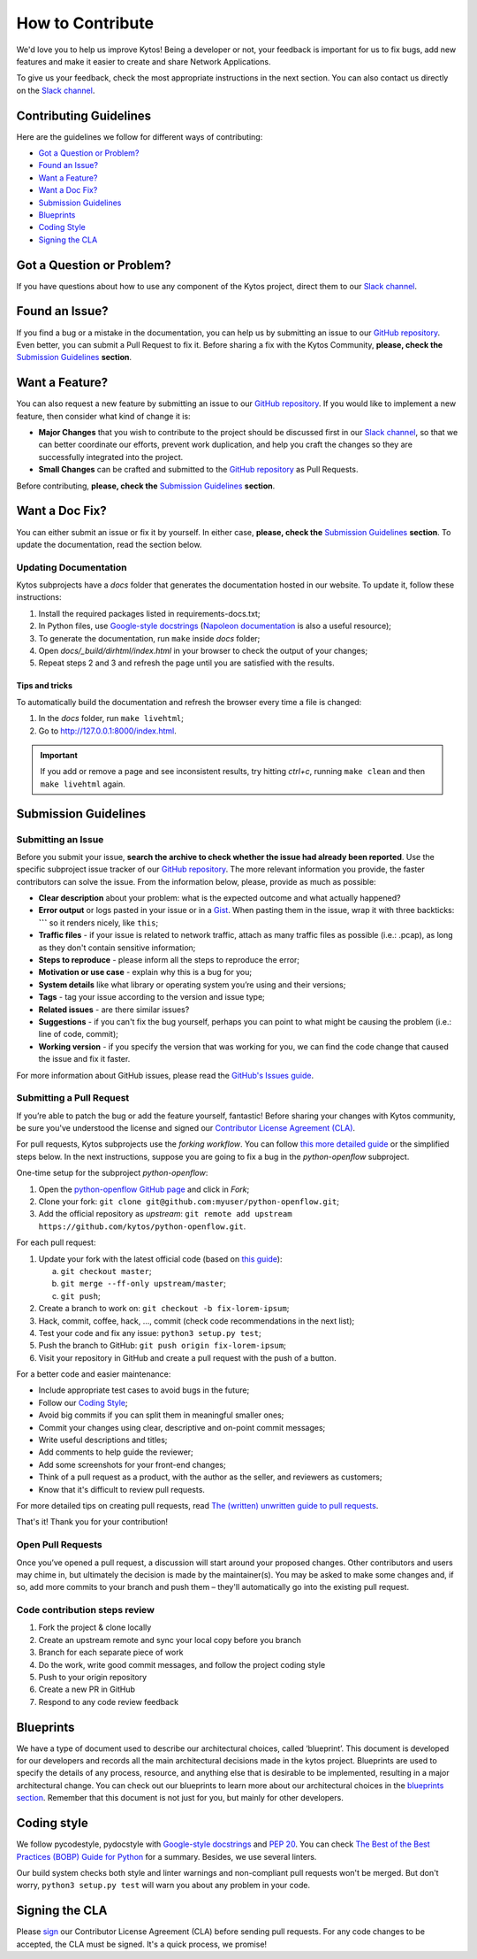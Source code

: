 *****************
How to Contribute
*****************

We'd love you to help us improve Kytos! Being a developer or not, your
feedback is important for us to fix bugs, add new features and
make it easier to create and share Network Applications.

To give us your feedback, check the most appropriate instructions in the next
section. You can also contact us directly on the `Slack channel`_.

Contributing Guidelines
-----------------------

Here are the guidelines we follow for different ways of contributing:

- `Got a Question or Problem?`_
- `Found an Issue?`_
- `Want a Feature?`_
- `Want a Doc Fix?`_
- `Submission Guidelines`_
- `Blueprints`_
- `Coding Style`_
- `Signing the CLA`_

Got a Question or Problem?
--------------------------

If you have questions about how to use any component of the Kytos project,
direct them to our `Slack channel`_.

.. _contributing-issue:

Found an Issue?
---------------

If you find a bug or a mistake in the documentation, you can help us by
submitting an issue to our |repo|. Even better, you can submit a Pull Request
to fix it. Before sharing a fix with the Kytos Community, **please, check the**
`Submission Guidelines`_ **section**.

.. _contributing-feature-request:

Want a Feature?
---------------

You can also request a new feature by submitting an issue to our |repo|.
If you would like to implement a new feature, then consider what kind of change
it is:

- **Major Changes** that you wish to contribute to the project should be
  discussed first in our `Slack channel`_, so that we can better coordinate our 
  efforts, prevent work duplication, and help you craft the changes so they 
  are successfully integrated into the project.

- **Small Changes** can be crafted and submitted to the |repo| as Pull Requests.

Before contributing, **please, check the** `Submission Guidelines`_ **section**.

.. _contributing-doc-fix:

Want a Doc Fix?
---------------

You can either submit an issue or fix it by yourself. In either case, **please,
check the** `Submission Guidelines`_ **section**. To update the documentation,
read the section below.

Updating Documentation
""""""""""""""""""""""

Kytos subprojects have a `docs` folder that generates the documentation hosted
in our website. To update it, follow these instructions:

#. Install the required packages listed in requirements-docs.txt;
#. In Python files, use `Google-style docstrings`_ (`Napoleon documentation
   <http://sphinxcontrib-napoleon.readthedocs.io/en/latest/example_google.html>`_
   is also a useful resource);
#. To generate the documentation, run ``make`` inside `docs` folder;
#. Open `docs/_build/dirhtml/index.html` in your browser to check the output of
   your changes;
#. Repeat steps 2 and 3 and refresh the page until you are satisfied with the
   results.

Tips and tricks
'''''''''''''''

To automatically build the documentation and refresh the browser every time a
file is changed:

#. In the `docs` folder, run ``make livehtml``;
#. Go to http://127.0.0.1:8000/index.html.

.. IMPORTANT::
  If you add or remove a page and see inconsistent results, try hitting
  `ctrl+c`, running ``make clean`` and then ``make livehtml`` again.

.. _contributing-submission-guidelines:

Submission Guidelines
---------------------

Submitting an Issue
"""""""""""""""""""

Before you submit your issue, **search the archive to check whether the issue
had already been reported**. Use the specific subproject issue tracker of our
|repo|. The more relevant information you provide, the faster contributors can
solve the issue. From the information below, please, provide as much as
possible:

- **Clear description** about your problem: what is the expected outcome and
  what actually happened?
- **Error output** or logs pasted in your issue or in a
  `Gist <http://gist.github.com/>`__. When pasting them in the issue, wrap it
  with three backticks: **\`\`\`** so it renders nicely, like ``this``;
- **Traffic files** - if your issue is related to network traffic, attach as
  many traffic files as possible (i.e.: .pcap), as long as they don't contain
  sensitive information;
- **Steps to reproduce** - please inform all the steps to reproduce the error;
- **Motivation or use case** - explain why this is a bug for you;
- **System details** like what library or operating system you’re
  using and their versions;
- **Tags** - tag your issue according to the version and issue type;
- **Related issues** - are there similar issues?
- **Suggestions** - if you can't fix the bug yourself, perhaps you can point
  to what might be causing the problem (i.e.: line of code, commit);
- **Working version** - if you specify the version that was working for
  you, we can find the code change that caused the issue and fix it faster.

For more information about GitHub issues, please read the `GitHub's Issues
guide <https://guides.github.com/features/issues/>`__.

Submitting a Pull Request
"""""""""""""""""""""""""

If you’re able to patch the bug or add the feature yourself, fantastic! Before
sharing your changes with Kytos community, be sure you've understood the
license and signed our `Contributor License Agreement (CLA)
<Signing the CLA_>`_.

For pull requests, Kytos subprojects use the *forking workflow*. You can follow
`this more detailed guide
<https://www.atlassian.com/git/tutorials/comparing-workflows#forking-workflow>`_
or the simplified steps below. In the next instructions, suppose you are going
to fix a bug in the *python-openflow* subproject.

One-time setup for the subproject *python-openflow*:

#. Open the `python-openflow GitHub page
   <https://github.com/kytos/python-openflow/>`_ and click in *Fork*;
#. Clone your fork: ``git clone git@github.com:myuser/python-openflow.git``;
#. Add the official repository as *upstream*: ``git remote add upstream
   https://github.com/kytos/python-openflow.git``.

For each pull request:

#. Update your fork with the latest official code (based on `this guide
   <https://help.github.com/articles/syncing-a-fork/>`_):

   a. ``git checkout master``;
   b. ``git merge --ff-only upstream/master``;
   c. ``git push``;

#. Create a branch to work on: ``git checkout -b fix-lorem-ipsum``;
#. Hack, commit, coffee, hack, ..., commit (check code recommendations in the
   next list);
#. Test your code and fix any issue: ``python3 setup.py test``;
#. Push the branch to GitHub: ``git push origin fix-lorem-ipsum``;
#. Visit your repository in GitHub and create a pull request with the push of a
   button.

For a better code and easier maintenance:

- Include appropriate test cases to avoid bugs in the future;
- Follow our `Coding Style`_;
- Avoid big commits if you can split them in meaningful smaller ones;
- Commit your changes using clear, descriptive and on-point commit messages;
- Write useful descriptions and titles;
- Add comments to help guide the reviewer;
- Add some screenshots for your front-end changes;
- Think of a pull request as a product, with the author as the seller, and
  reviewers as customers;
- Know that it's difficult to review pull requests.

For more detailed tips on creating pull requests, read `The (written) unwritten
guide to pull requests
<https://www.atlassian.com/blog/git/written-unwritten-guide-pull-requests>`_.

That's it! Thank you for your contribution!

Open Pull Requests
""""""""""""""""""

Once you’ve opened a pull request, a discussion will start around your proposed
changes. Other contributors and users may chime in, but ultimately the decision
is made by the maintainer(s). You may be asked to make some changes and, if so,
add more commits to your branch and push them – they'll automatically go into
the existing pull request.

Code contribution steps review
""""""""""""""""""""""""""""""

#.  Fork the project & clone locally
#.  Create an upstream remote and sync your local copy before you branch
#.  Branch for each separate piece of work
#.  Do the work, write good commit messages, and follow the project coding style
#.  Push to your origin repository
#.  Create a new PR in GitHub
#.  Respond to any code review feedback

Blueprints
----------

We have a type of document used to describe our architectural choices, called 
‘blueprint’. This document is developed for our developers and records all the
main architectural decisions made in the kytos project. Blueprints are used to
specify the details of any process, resource, and anything else that is
desirable to be implemented, resulting in a major architectural change. You can
check out our blueprints to learn more about our architectural choices in the
`blueprints section`_. Remember that this document is not just for you, but
mainly for other developers.

Coding style
------------

We follow pycodestyle, pydocstyle with `Google-style docstrings`_ and `PEP 20
<http://www.python.org/dev/peps/pep-0020/>`_. You can check `The Best of the
Best Practices (BOBP) Guide for Python
<https://gist.github.com/sloria/7001839>`_ for a summary. Besides, we use
several linters.

Our build system checks both style and linter warnings and non-compliant pull
requests won't be merged. But don't worry, ``python3 setup.py test`` will warn
you about any problem in your code.

Signing the CLA
---------------

Please `sign <http://kytos.io/cla/>`__ our Contributor License Agreement (CLA)
before sending pull requests. For any code changes to be accepted, the CLA
must be signed. It's a quick process, we promise!

.. |repo| replace:: `GitHub repository`_
.. _GitHub repository: https://github.com/kytos/
.. _forking workflow: https://www.atlassian.com/git/tutorials/comparing-workflows#forking-workflow
.. _Google-style docstrings: https://google.github.io/styleguide/pyguide.html?showone=Comments#Comments
.. _Slack channel: https://join.slack.com/t/kytos/shared_
  invite/enQtMjk0MTM0NjQwOTE1LTE2N2UyNWE2YjNjNzY0MTNiNDNiY2JmNGFlMGQxY2I5Y2IxY
  jBhMTkwZjZjNDQ4Zjk3ZjExZGFjNGYzMzRjMDM
.. _blueprints section: https://github.com/kytos/kytos/tree/master/docs/blueprints
